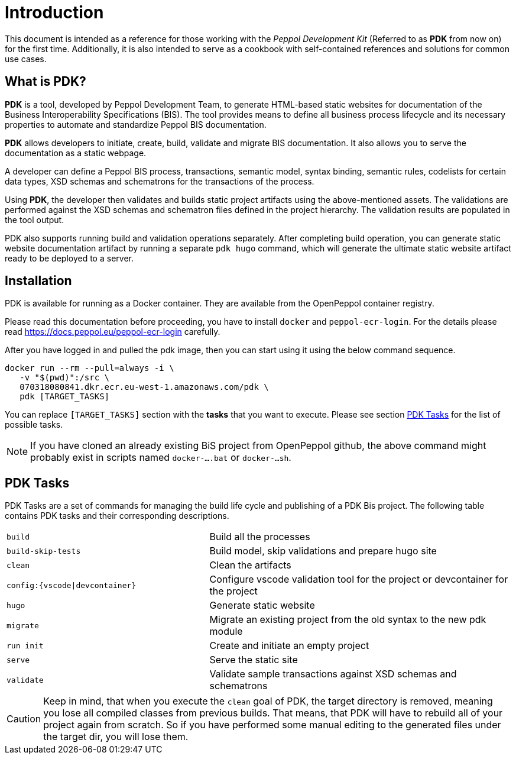 = Introduction

This document is intended as a reference for those working with the _Peppol Development Kit_ (Referred to as *PDK* from now on) for the first time.
Additionally, it is also intended to serve as a cookbook with self-contained references and solutions for common use cases.

== What is PDK?
*PDK* is a tool, developed by Peppol Development Team,
to generate HTML-based static websites for documentation of the Business Interoperability Specifications (BIS). The tool  provides means to define all business process lifecycle and its necessary properties to automate and standardize Peppol BIS documentation.


*PDK* allows developers to initiate, create, build, validate and migrate BIS documentation.
It also allows you to serve the documentation as a static webpage.

A developer can define a Peppol BIS process,
transactions,
semantic model,
syntax binding,
semantic rules,
codelists for certain data types,
XSD schemas and schematrons for the transactions of the process.

Using *PDK*, the developer then validates and builds static project artifacts
using the above-mentioned assets. The validations are performed against the
XSD schemas and schematron files defined in the project hierarchy.
The validation results are populated in the tool output.

PDK also supports running build and validation operations separately.
After completing build operation, you can generate static website documentation artifact
by running a separate `pdk hugo` command, which will generate the ultimate
static website artifact ready to be deployed to a server.

== Installation

PDK is available for running as a Docker container. They are available from the OpenPeppol container registry.

Please read this documentation before proceeding, you have to install `docker` and `peppol-ecr-login`.
For the details please read
https://docs.peppol.eu/peppol-ecr-login carefully.

After you have logged in and pulled the pdk image, then you can start using it using the below command sequence.

[source,bash]
----
docker run --rm --pull=always -i \
   -v "$(pwd)":/src \
   070318080841.dkr.ecr.eu-west-1.amazonaws.com/pdk \
   pdk [TARGET_TASKS]
----

You can replace `[TARGET_TASKS]` section with the *tasks* that you want to execute.
Please see section <<PDK Tasks>> for the list of possible tasks.

[NOTE]
If you have cloned an already existing BiS project from OpenPeppol github, the above
command might probably exist in scripts named `docker-....bat` or `docker-...sh`.

== PDK Tasks

PDK Tasks are a set of commands for managing the build life cycle and publishing of
a PDK Bis project.
The following table contains PDK tasks and their corresponding descriptions.

[cols="4,6",frame=rows,grid=rows]
|===

|`build`
|Build all the processes

|`build-skip-tests`
|Build model, skip validations and prepare hugo site

|`clean`
|Clean the artifacts

|`config:{vscode\|devcontainer}`
|Configure vscode validation tool for the project or devcontainer for the project

|`hugo`
|Generate static website

|`migrate`
|Migrate an existing project from the old syntax to the new pdk module

|`run init`
|Create and initiate an empty project

|`serve`
|Serve the static site

|`validate`
|Validate sample transactions against XSD schemas and schematrons

|===

[CAUTION]
Keep in mind, that when you execute the `clean` goal of PDK, the target directory is removed,
meaning you lose all compiled classes from previous builds.
That means, that PDK will have to rebuild all of your project again from scratch.
So if you have performed some manual editing to the generated files
under the target dir, you will lose them.
//end caution
